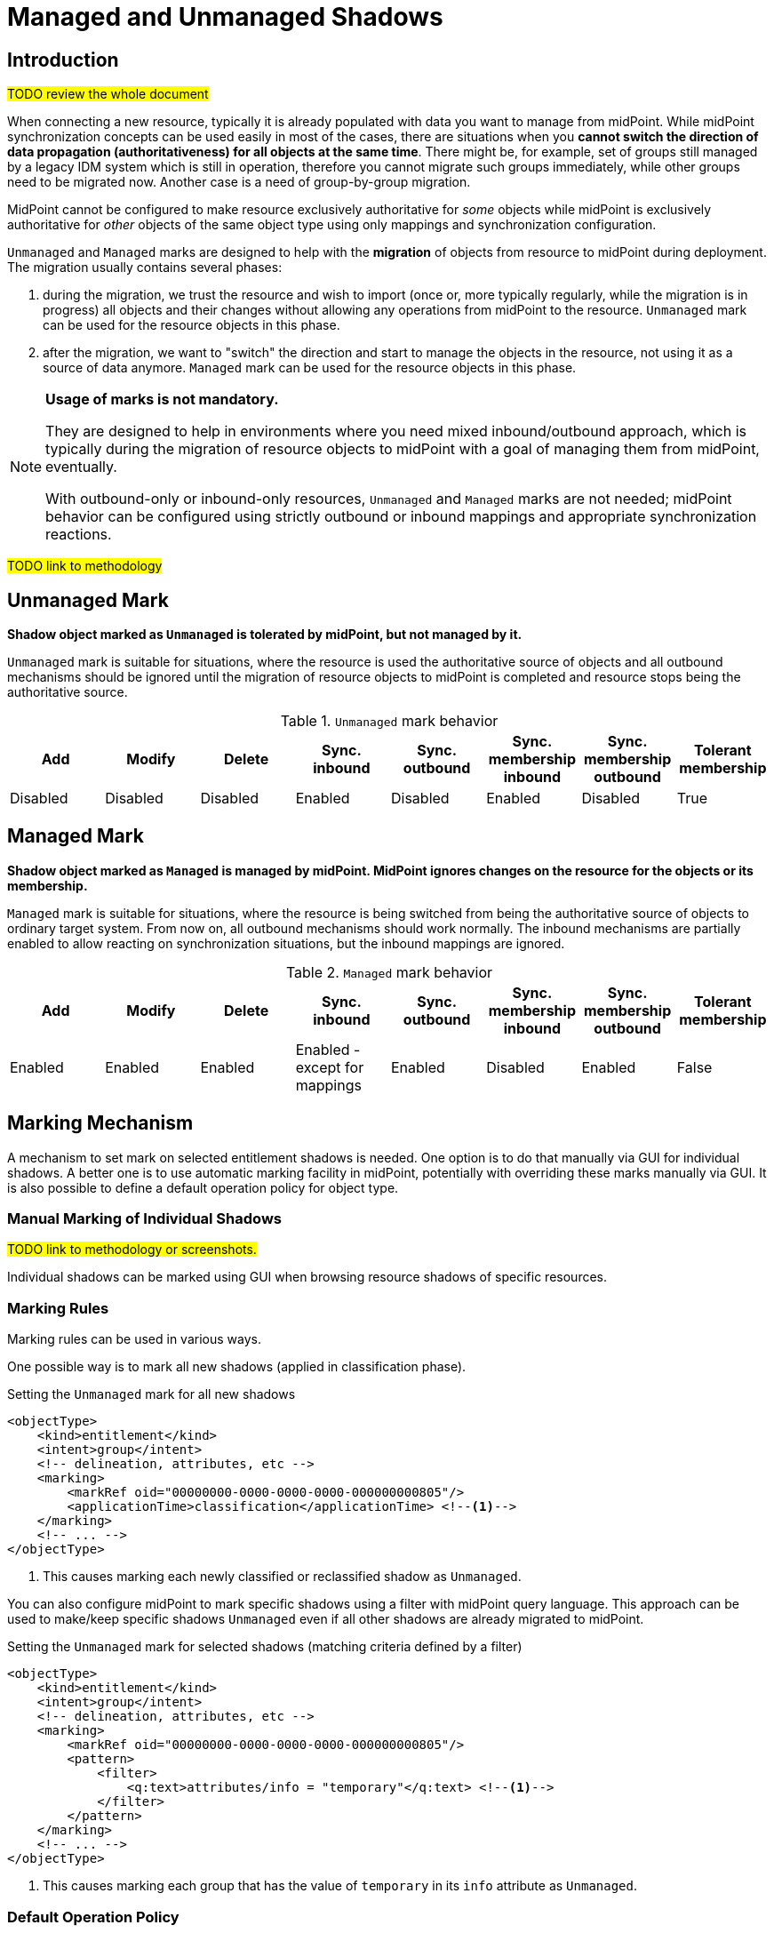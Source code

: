 = Managed and Unmanaged Shadows
:page-toc: top
:page-upkeep-status: green
:page-since: "4.9"

== Introduction

#TODO review the whole document#

When connecting a new resource, typically it is already populated with data you want to manage from midPoint.
While midPoint synchronization concepts can be used easily in most of the cases, there are situations when you *cannot switch the direction of data propagation (authoritativeness) for all objects at the same time*.
There might be, for example, set of groups still managed by a legacy IDM system which is still in operation, therefore you cannot migrate such groups immediately, while other groups need to be migrated now.
Another case is a need of group-by-group migration.

MidPoint cannot be configured to make resource exclusively authoritative for _some_ objects while midPoint is exclusively authoritative for _other_ objects of the same object type using only mappings and synchronization configuration.

`Unmanaged` and `Managed` marks are designed to help with the *migration* of objects from resource to midPoint during deployment.
The migration usually contains several phases:

. during the migration, we trust the resource and wish to import (once or, more typically regularly, while the migration is in progress) all objects and their changes without allowing any operations from midPoint to the resource.
`Unmanaged` mark can be used for the resource objects in this phase.

. after the migration, we want to "switch" the direction and start to manage the objects in the resource, not using it as a source of data anymore.
`Managed` mark can be used for the resource objects in this phase.

[NOTE]
====
*Usage of marks is not mandatory.*

They are designed to help in environments where you need mixed inbound/outbound approach, which is typically during the migration of resource objects to midPoint with a goal of managing them from midPoint, eventually.

With outbound-only or inbound-only resources, `Unmanaged` and `Managed` marks are not needed; midPoint behavior can be configured using strictly outbound or inbound mappings and appropriate synchronization reactions.
====

#TODO link to methodology#

== Unmanaged Mark

*Shadow object marked as `Unmanaged` is tolerated by midPoint, but not managed by it.*

`Unmanaged` mark is suitable for situations, where the resource is used the authoritative source of objects and all outbound mechanisms should be ignored until the migration of resource objects to midPoint is completed and resource stops being the authoritative source.

.`Unmanaged` mark behavior
|===
|Add |Modify |Delete |Sync. inbound |Sync. outbound |Sync. membership inbound |Sync. membership outbound |Tolerant membership

|Disabled
|Disabled
|Disabled
|Enabled
|Disabled
|Enabled
|Disabled
|True

|===


== Managed Mark

*Shadow object marked as `Managed` is managed by midPoint.
MidPoint ignores changes on the resource for the objects or its membership.*

`Managed` mark is suitable for situations, where the resource is being switched from being the authoritative source of objects to ordinary target system.
From now on, all outbound mechanisms should work normally.
The inbound mechanisms are partially enabled to allow reacting on synchronization situations, but the inbound mappings are ignored.

.`Managed` mark behavior
|===
|Add |Modify |Delete |Sync. inbound |Sync. outbound |Sync. membership inbound |Sync. membership outbound |Tolerant membership

|Enabled
|Enabled
|Enabled
|Enabled - except for mappings
|Enabled
|Disabled
|Enabled
|False

|===

== Marking Mechanism

A mechanism to set mark on selected entitlement shadows is needed.
One option is to do that manually via GUI for individual shadows.
A better one is to use automatic marking facility in midPoint, potentially with overriding these marks manually via GUI.
It is also possible to define a default operation policy for object type.

=== Manual Marking of Individual Shadows

#TODO link to methodology or screenshots.#

Individual shadows can be marked using GUI when browsing resource shadows of specific resources.

=== Marking Rules

Marking rules can be used in various ways.

One possible way is to mark all new shadows (applied in classification phase).

.Setting the `Unmanaged` mark for all new shadows
[source,xml]
----
<objectType>
    <kind>entitlement</kind>
    <intent>group</intent>
    <!-- delineation, attributes, etc -->
    <marking>
        <markRef oid="00000000-0000-0000-0000-000000000805"/>
        <applicationTime>classification</applicationTime> <!--1-->
    </marking>
    <!-- ... -->
</objectType>
----
<1> This causes marking each newly classified or reclassified shadow as `Unmanaged`.

You can also configure midPoint to mark specific shadows using a filter with midPoint query language.
This approach can be used to make/keep specific shadows `Unmanaged` even if all other shadows are already migrated to midPoint.

.Setting the `Unmanaged` mark for selected shadows (matching criteria defined by a filter)
[source,xml]
----
<objectType>
    <kind>entitlement</kind>
    <intent>group</intent>
    <!-- delineation, attributes, etc -->
    <marking>
        <markRef oid="00000000-0000-0000-0000-000000000805"/>
        <pattern>
            <filter>
                <q:text>attributes/info = "temporary"</q:text> <!--1-->
            </filter>
        </pattern>
    </marking>
    <!-- ... -->
</objectType>
----
<1> This causes marking each group that has the value of `temporary` in its `info` attribute as `Unmanaged`.

=== Default Operation Policy

You can define implicit behavior for all objects belonging to specific objectType using default operation policy.
It defines behavior as if the specific mark was used for shadows.
You can use default operation policy with marking rules or individual shadows marks which can override it.
Therefore, you can configure the whole objectType as `Managed`, but specific groups can be still marked as `Unmanaged`.
This approach is very useful during the migration of resource objects to midPoint.

.Setting default operation policy to `Unmanaged` with an existing marking configuration
[source,xml]
----
<objectType>
    <kind>entitlement</kind>
    <intent>group</intent>
    <!-- delineation, attributes, etc -->
    <marking>
        <markRef oid="00000000-0000-0000-0000-000000000805"/>
        <pattern>
            <filter>
                <q:text>attributes/info = "temporary"</q:text> <!--1-->
            </filter>
        </pattern>
    </marking>
    <!-- ... -->
    <defaultOperationPolicy>
        <policyRef oid="00000000-0000-0000-0000-000000000806"/> <!--2-->
            <!-- Managed -->
    </defaultOperationPolicy>
</objectType>
----
<1> This causes marking each group that has the value of `temporary` in its `info` attribute as `Unmanaged`.
<2> This causes all shadows except the explicitly marked ones to be considered as `Managed`

NOTE: The default operation policy is empty.

=== Marks and Lifecycle State

During the migration, it is typically required to make sure that nothing wrong is happening with the help of
xref:/midpoint/reference/admin-gui/simulations/[simulations].
For that reason, marks can be set with lifecycle state.

For example, the default operation policy is about to be switched from `Unmanaged` to `Managed`, but there are background tasks running in your system, and simulated reconciliation should be executed before that switch is made.

.Migrating the default operation policy during production, not influencing background tasks
[source,xml]
----
<objectType>
    <kind>entitlement</kind>
    <intent>group</intent>
    <!-- delineation, attributes, etc -->
    <!-- ... -->
    <defaultOperationPolicy>
        <policyRef oid="00000000-0000-0000-0000-000000000805"/> <!--1-->
            <!-- Unmanaged -->
        <lifecycleState>deprecated</lifecycleState>
    </defaultOperationPolicy>
    <defaultOperationPolicy>
        <policyRef oid="00000000-0000-0000-0000-000000000806"/> <!--2-->
            <!-- Managed -->
        <lifecycleState>proposed</lifecycleState>
    </defaultOperationPolicy>

</objectType>
----
<1> Default operation policy `Unmanaged` is in `deprecated` lifecycle state. It is used by all running tasks.
<2> Default operation policy `Managed` is in `proposed` lifecycle state. It is used only during simulations.

After the simulation is finished, lifecycle states can be switched.

.Migrating the default operation policy during production, not influencing background tasks
[source,xml]
----
<objectType>
    <kind>entitlement</kind>
    <intent>group</intent>
    <!-- delineation, attributes, etc -->
    <!-- ... -->
    <defaultOperationPolicy>
        <policyRef oid="00000000-0000-0000-0000-000000000805"/> <!--1-->
            <!-- Unmanaged -->
        <lifecycleState>archived</lifecycleState>
    </defaultOperationPolicy>
    <defaultOperationPolicy>
        <policyRef oid="00000000-0000-0000-0000-000000000806"/> <!--2-->
            <!-- Managed -->
        <lifecycleState>active</lifecycleState>
    </defaultOperationPolicy>

</objectType>
----
<1> Default operation policy `Unmanaged` is in `archived` lifecycle state. It is not used anymore.
<2> Default operation policy `Managed` is active.

